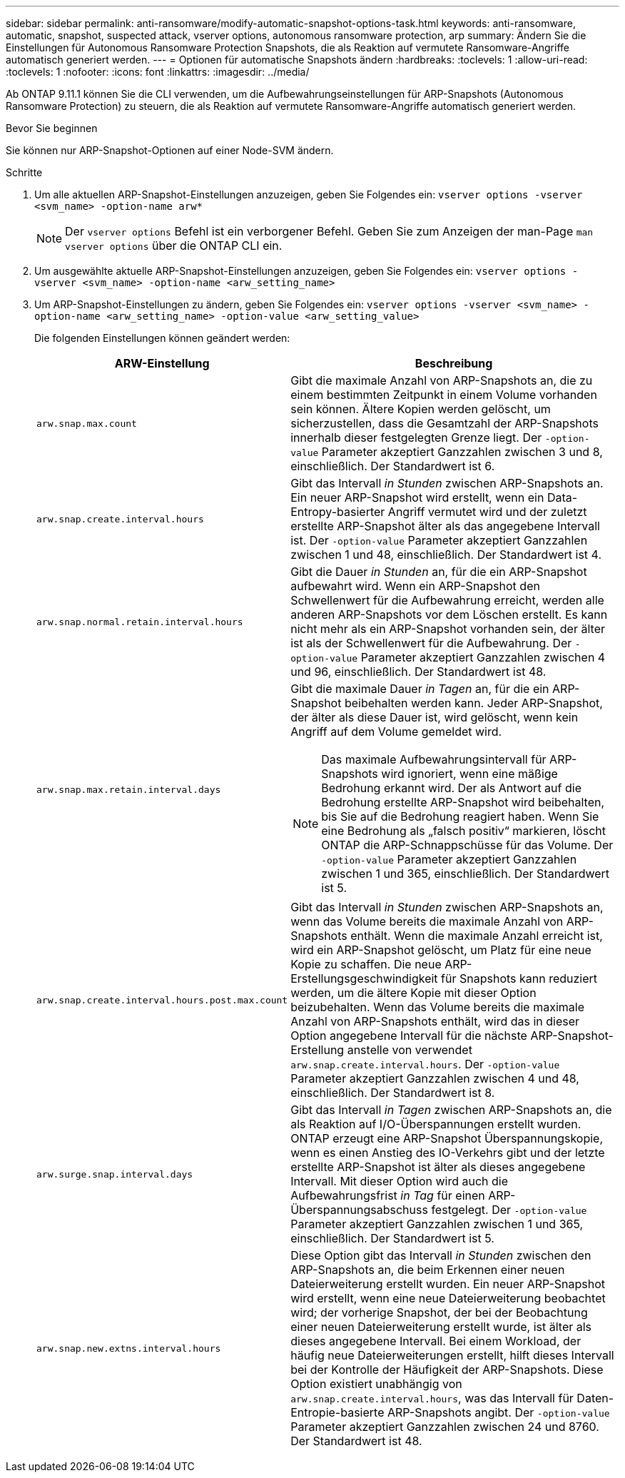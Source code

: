 ---
sidebar: sidebar 
permalink: anti-ransomware/modify-automatic-snapshot-options-task.html 
keywords: anti-ransomware, automatic, snapshot, suspected attack, vserver options, autonomous ransomware protection, arp 
summary: Ändern Sie die Einstellungen für Autonomous Ransomware Protection Snapshots, die als Reaktion auf vermutete Ransomware-Angriffe automatisch generiert werden. 
---
= Optionen für automatische Snapshots ändern
:hardbreaks:
:toclevels: 1
:allow-uri-read: 
:toclevels: 1
:nofooter: 
:icons: font
:linkattrs: 
:imagesdir: ../media/


[role="lead"]
Ab ONTAP 9.11.1 können Sie die CLI verwenden, um die Aufbewahrungseinstellungen für ARP-Snapshots (Autonomous Ransomware Protection) zu steuern, die als Reaktion auf vermutete Ransomware-Angriffe automatisch generiert werden.

.Bevor Sie beginnen
Sie können nur ARP-Snapshot-Optionen auf einer Node-SVM ändern.

.Schritte
. Um alle aktuellen ARP-Snapshot-Einstellungen anzuzeigen, geben Sie Folgendes ein:
`vserver options -vserver <svm_name> -option-name arw*`
+

NOTE: Der `vserver options` Befehl ist ein verborgener Befehl. Geben Sie zum Anzeigen der man-Page `man vserver options` über die ONTAP CLI ein.

. Um ausgewählte aktuelle ARP-Snapshot-Einstellungen anzuzeigen, geben Sie Folgendes ein:
`vserver options -vserver <svm_name> -option-name <arw_setting_name>`
. Um ARP-Snapshot-Einstellungen zu ändern, geben Sie Folgendes ein:
`vserver options -vserver <svm_name> -option-name <arw_setting_name> -option-value <arw_setting_value>`
+
Die folgenden Einstellungen können geändert werden:

+
[cols="1,3"]
|===
| ARW-Einstellung | Beschreibung 


| `arw.snap.max.count`  a| 
Gibt die maximale Anzahl von ARP-Snapshots an, die zu einem bestimmten Zeitpunkt in einem Volume vorhanden sein können. Ältere Kopien werden gelöscht, um sicherzustellen, dass die Gesamtzahl der ARP-Snapshots innerhalb dieser festgelegten Grenze liegt. Der `-option-value` Parameter akzeptiert Ganzzahlen zwischen 3 und 8, einschließlich. Der Standardwert ist 6.



| `arw.snap.create.interval.hours`  a| 
Gibt das Intervall _in Stunden_ zwischen ARP-Snapshots an. Ein neuer ARP-Snapshot wird erstellt, wenn ein Data-Entropy-basierter Angriff vermutet wird und der zuletzt erstellte ARP-Snapshot älter als das angegebene Intervall ist. Der `-option-value` Parameter akzeptiert Ganzzahlen zwischen 1 und 48, einschließlich. Der Standardwert ist 4.



| `arw.snap.normal.retain.interval.hours`  a| 
Gibt die Dauer _in Stunden_ an, für die ein ARP-Snapshot aufbewahrt wird. Wenn ein ARP-Snapshot den Schwellenwert für die Aufbewahrung erreicht, werden alle anderen ARP-Snapshots vor dem Löschen erstellt. Es kann nicht mehr als ein ARP-Snapshot vorhanden sein, der älter ist als der Schwellenwert für die Aufbewahrung. Der `-option-value` Parameter akzeptiert Ganzzahlen zwischen 4 und 96, einschließlich. Der Standardwert ist 48.



| `arw.snap.max.retain.interval.days`  a| 
Gibt die maximale Dauer _in Tagen_ an, für die ein ARP-Snapshot beibehalten werden kann. Jeder ARP-Snapshot, der älter als diese Dauer ist, wird gelöscht, wenn kein Angriff auf dem Volume gemeldet wird.


NOTE: Das maximale Aufbewahrungsintervall für ARP-Snapshots wird ignoriert, wenn eine mäßige Bedrohung erkannt wird. Der als Antwort auf die Bedrohung erstellte ARP-Snapshot wird beibehalten, bis Sie auf die Bedrohung reagiert haben. Wenn Sie eine Bedrohung als „falsch positiv“ markieren, löscht ONTAP die ARP-Schnappschüsse für das Volume. Der `-option-value` Parameter akzeptiert Ganzzahlen zwischen 1 und 365, einschließlich. Der Standardwert ist 5.



| `arw.snap.create.interval.hours.post.max.count`  a| 
Gibt das Intervall _in Stunden_ zwischen ARP-Snapshots an, wenn das Volume bereits die maximale Anzahl von ARP-Snapshots enthält. Wenn die maximale Anzahl erreicht ist, wird ein ARP-Snapshot gelöscht, um Platz für eine neue Kopie zu schaffen. Die neue ARP-Erstellungsgeschwindigkeit für Snapshots kann reduziert werden, um die ältere Kopie mit dieser Option beizubehalten. Wenn das Volume bereits die maximale Anzahl von ARP-Snapshots enthält, wird das in dieser Option angegebene Intervall für die nächste ARP-Snapshot-Erstellung anstelle von verwendet `arw.snap.create.interval.hours`. Der `-option-value` Parameter akzeptiert Ganzzahlen zwischen 4 und 48, einschließlich. Der Standardwert ist 8.



| `arw.surge.snap.interval.days`  a| 
Gibt das Intervall _in Tagen_ zwischen ARP-Snapshots an, die als Reaktion auf I/O-Überspannungen erstellt wurden. ONTAP erzeugt eine ARP-Snapshot Überspannungskopie, wenn es einen Anstieg des IO-Verkehrs gibt und der letzte erstellte ARP-Snapshot ist älter als dieses angegebene Intervall. Mit dieser Option wird auch die Aufbewahrungsfrist _in Tag_ für einen ARP-Überspannungsabschuss festgelegt. Der `-option-value` Parameter akzeptiert Ganzzahlen zwischen 1 und 365, einschließlich. Der Standardwert ist 5.



| `arw.snap.new.extns.interval.hours`  a| 
Diese Option gibt das Intervall _in Stunden_ zwischen den ARP-Snapshots an, die beim Erkennen einer neuen Dateierweiterung erstellt wurden. Ein neuer ARP-Snapshot wird erstellt, wenn eine neue Dateierweiterung beobachtet wird; der vorherige Snapshot, der bei der Beobachtung einer neuen Dateierweiterung erstellt wurde, ist älter als dieses angegebene Intervall. Bei einem Workload, der häufig neue Dateierweiterungen erstellt, hilft dieses Intervall bei der Kontrolle der Häufigkeit der ARP-Snapshots. Diese Option existiert unabhängig von `arw.snap.create.interval.hours`, was das Intervall für Daten-Entropie-basierte ARP-Snapshots angibt. Der `-option-value` Parameter akzeptiert Ganzzahlen zwischen 24 und 8760. Der Standardwert ist 48.

|===


